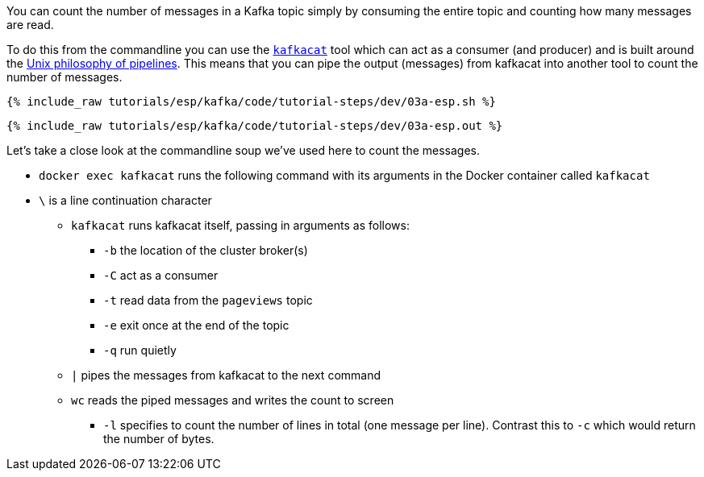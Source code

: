 You can count the number of messages in a Kafka topic simply by consuming the entire topic and counting how many messages are read. 

To do this from the commandline you can use the https://github.com/edenhill/kafkacat[`kafkacat`] tool which can act as a consumer (and producer) and is built around the https://en.wikipedia.org/wiki/Pipeline_(Unix)[Unix philosophy of pipelines]. This means that you can pipe the output (messages) from kafkacat into another tool to count the number of messages.

+++++
<pre class="snippet"><code class="shell">{% include_raw tutorials/esp/kafka/code/tutorial-steps/dev/03a-esp.sh %}</code></pre>
+++++

+++++
<pre class="snippet"><code class="shell">{% include_raw tutorials/esp/kafka/code/tutorial-steps/dev/03a-esp.out %}</code></pre>
+++++

Let's take a close look at the commandline soup we've used here to count the messages. 

* `docker exec kafkacat` runs the following command with its arguments in the Docker container called `kafkacat`
* `\` is a line continuation character
** `kafkacat` runs kafkacat itself, passing in arguments as follows: 
*** `-b` the location of the cluster broker(s)
*** `-C` act as a consumer
*** `-t` read data from the `pageviews` topic
*** `-e` exit once at the end of the topic
*** `-q` run quietly
** `|` pipes the messages from kafkacat to the next command 
** `wc` reads the piped messages and writes the count to screen
*** `-l` specifies to count the number of lines in total (one message per line). Contrast this to `-c` which would return the number of bytes. 
